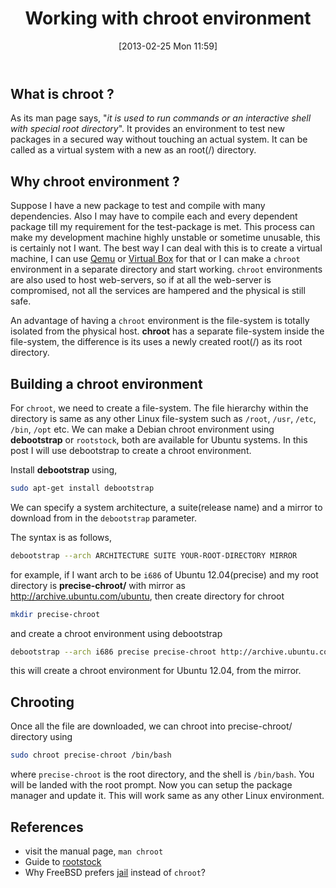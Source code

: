 #+POSTID: 1990
#+DATE: [2013-02-25 Mon 11:59]
#+OPTIONS: toc:nil num:nil todo:nil pri:nil tags:nil ^:nil TeX:nil
#+CATEGORY: blogs
#+TAGS: chroot, linux, chrooting, chroot-jail, jail environment
#+DESCRIPTION:
#+TITLE: Working with chroot environment

** *What is chroot ?*
   As its man page says, "/it is used to run commands or an
   interactive shell with special root directory/". It provides an
   environment to test new packages in a secured way without touching
   an actual system. It can be called as a virtual system with a new
   as an root(/) directory.
    
#+HTML: <!--more-->

** *Why chroot environment ?* 
   Suppose I have a new package to test and compile with many
   dependencies. Also I may have to compile each and every dependent
   package till my requirement for the test-package is met. This
   process can make my development machine highly unstable or sometime
   unusable, this is certainly not I want. The best way I can deal
   with this is to create a virtual machine, I can use [[http://wiki.qemu.org/Main_Page][Qemu]] or
   [[https://www.virtualbox.org/][Virtual Box]] for that or I can make
   a =chroot= environment in a separate directory and start
   working. =chroot= environments are also used to host web-servers, so
   if at all the web-server is compromised, not all the services are
   hampered and the physical is still safe.

   An advantage of having a =chroot= environment is the file-system is
   totally isolated from the physical host. *chroot* has a separate
   file-system inside the file-system, the difference is its uses a
   newly created root(/) as its root directory.
    
** *Building a chroot environment* 
   For =chroot=, we need to create a file-system. The file hierarchy
   within the directory is same as any other Linux file-system
   such as =/root=, =/usr=, =/etc=, =/bin=, =/opt= etc.
   We can make a Debian chroot environment using *debootstrap* or
   =rootstock=, both are available for Ubuntu systems.    
   In this post I will use debootstrap to create a chroot
   environment.

   Install *debootstrap* using,
   #+BEGIN_SRC bash
   sudo apt-get install debootstrap
   #+END_SRC
   
   We can specify a system architecture, a suite(release name) and a
   mirror to download from in the =debootstrap= parameter.
   
   The syntax is as follows, 
   #+BEGIN_SRC bash
   debootstrap --arch ARCHITECTURE SUITE YOUR-ROOT-DIRECTORY MIRROR
   #+END_SRC
    
   for example, if I want arch to be =i686= of Ubuntu 12.04(precise)
   and my root directory is *precise-chroot/* with mirror as
   [[http://archive.ubuntu.com/ubuntu]], then create directory for chroot
   #+BEGIN_SRC bash
   mkdir precise-chroot 
   #+END_SRC

   and create a chroot environment using debootstrap
   #+BEGIN_SRC bash
   debootstrap --arch i686 precise precise-chroot http://archive.ubuntu.com/ubuntu
   #+END_SRC
   this will create a chroot environment for Ubuntu 12.04, from the
   mirror.
    
** *Chrooting* 
   Once all the file are downloaded, we can chroot into
   precise-chroot/ directory using

   #+BEGIN_SRC bash
   sudo chroot precise-chroot /bin/bash
   #+END_SRC
   where =precise-chroot= is the root directory, and the shell is
   =/bin/bash=. You will be landed with the root prompt. Now you can
   setup the package manager and update it. This will work same as any
   other Linux environment.
   
** *References*
    - visit the manual page, =man chroot=
    - Guide to [[http://technoreview.net/2011/10/using-rootstock.html][rootstock]]
    - Why FreeBSD prefers [[http://www.freebsd.org/doc/en_US.ISO8859-1/books/handbook/jails-intro.html][jail]] instead of =chroot=?



